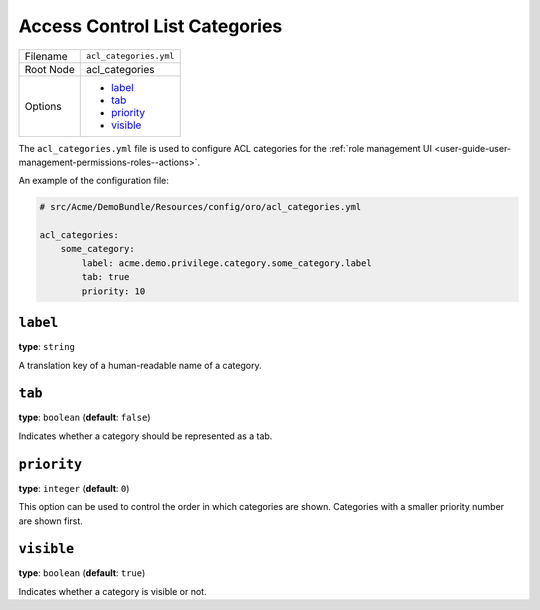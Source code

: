 .. _access-control-lists-categories:

Access Control List Categories
==============================

+-----------+------------------------+
| Filename  | ``acl_categories.yml`` |
+-----------+------------------------+
| Root Node | acl_categories         |
+-----------+------------------------+
| Options   | * `label`_             |
|           | * `tab`_               |
|           | * `priority`_          |
|           | * `visible`_           |
+-----------+------------------------+

The ``acl_categories.yml`` file is used to configure ACL categories for the :ref:`role management UI <user-guide-user-management-permissions-roles--actions>`.

An example of the configuration file:

.. code-block:: yaml


    # src/Acme/DemoBundle/Resources/config/oro/acl_categories.yml

    acl_categories:
        some_category:
            label: acme.demo.privilege.category.some_category.label
            tab: true
            priority: 10

``label``
---------

**type**: ``string``

A translation key of a human-readable name of a category.

``tab``
-------

**type**: ``boolean`` (**default**: ``false``)

Indicates whether a category should be represented as a tab.

``priority``
------------

**type**: ``integer`` (**default**: ``0``)

This option can be used to control the order in which categories are shown.
Categories with a smaller priority number are shown first.

``visible``
-----------

**type**: ``boolean`` (**default**: ``true``)

Indicates whether a category is visible or not.
